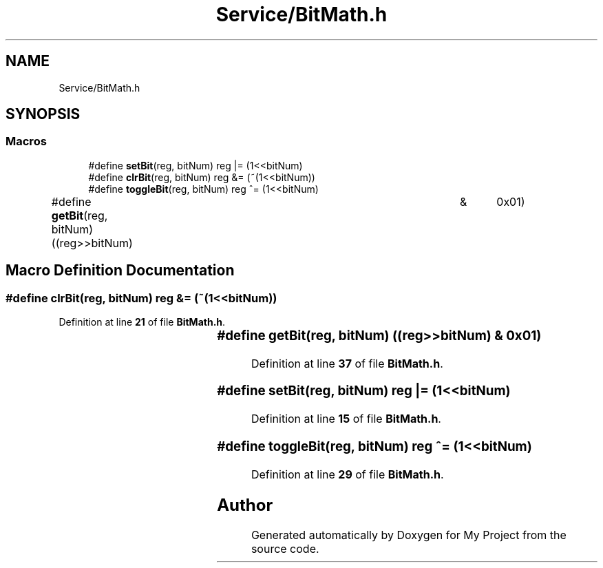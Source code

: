 .TH "Service/BitMath.h" 3 "Fri Aug 12 2022" "My Project" \" -*- nroff -*-
.ad l
.nh
.SH NAME
Service/BitMath.h
.SH SYNOPSIS
.br
.PP
.SS "Macros"

.in +1c
.ti -1c
.RI "#define \fBsetBit\fP(reg,  bitNum)   reg |= (1<<bitNum)"
.br
.ti -1c
.RI "#define \fBclrBit\fP(reg,  bitNum)   reg &= (~(1<<bitNum))"
.br
.ti -1c
.RI "#define \fBtoggleBit\fP(reg,  bitNum)   reg ^= (1<<bitNum)"
.br
.ti -1c
.RI "#define \fBgetBit\fP(reg,  bitNum)   ((reg>>bitNum)	&	0x01)"
.br
.in -1c
.SH "Macro Definition Documentation"
.PP 
.SS "#define clrBit(reg, bitNum)   reg &= (~(1<<bitNum))"

.PP
Definition at line \fB21\fP of file \fBBitMath\&.h\fP\&.
.SS "#define getBit(reg, bitNum)   ((reg>>bitNum)	&	0x01)"

.PP
Definition at line \fB37\fP of file \fBBitMath\&.h\fP\&.
.SS "#define setBit(reg, bitNum)   reg |= (1<<bitNum)"

.PP
Definition at line \fB15\fP of file \fBBitMath\&.h\fP\&.
.SS "#define toggleBit(reg, bitNum)   reg ^= (1<<bitNum)"

.PP
Definition at line \fB29\fP of file \fBBitMath\&.h\fP\&.
.SH "Author"
.PP 
Generated automatically by Doxygen for My Project from the source code\&.
